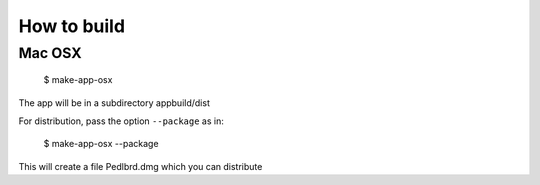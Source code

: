 How to build
============

Mac OSX
-------

   $ make-app-osx 

The app will be in a subdirectory appbuild/dist

For distribution, pass the option ``--package`` as in:

   $ make-app-osx --package

This will create a file Pedlbrd.dmg which you can distribute

